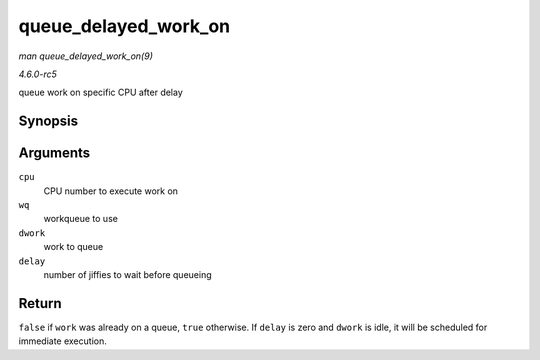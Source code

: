 .. -*- coding: utf-8; mode: rst -*-

.. _API-queue-delayed-work-on:

=====================
queue_delayed_work_on
=====================

*man queue_delayed_work_on(9)*

*4.6.0-rc5*

queue work on specific CPU after delay


Synopsis
========

.. c:function:: bool queue_delayed_work_on( int cpu, struct workqueue_struct * wq, struct delayed_work * dwork, unsigned long delay )

Arguments
=========

``cpu``
    CPU number to execute work on

``wq``
    workqueue to use

``dwork``
    work to queue

``delay``
    number of jiffies to wait before queueing


Return
======

``false`` if ``work`` was already on a queue, ``true`` otherwise. If
``delay`` is zero and ``dwork`` is idle, it will be scheduled for
immediate execution.


.. ------------------------------------------------------------------------------
.. This file was automatically converted from DocBook-XML with the dbxml
.. library (https://github.com/return42/sphkerneldoc). The origin XML comes
.. from the linux kernel, refer to:
..
.. * https://github.com/torvalds/linux/tree/master/Documentation/DocBook
.. ------------------------------------------------------------------------------
